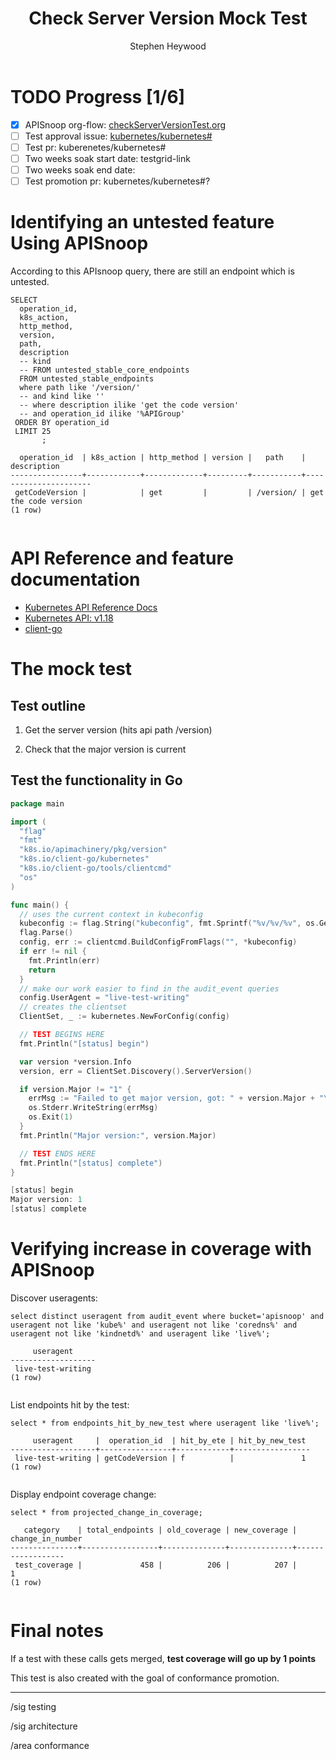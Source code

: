 # -*- ii: apisnoop; -*-
#+TITLE: Check Server Version Mock Test
#+AUTHOR: Stephen Heywood
#+TODO: TODO(t) NEXT(n) IN-PROGRESS(i) BLOCKED(b) | DONE(d)
#+OPTIONS: toc:nil tags:nil todo:nil
#+EXPORT_SELECT_TAGS: export


* TODO Progress [1/6]                                                :export:
- [X] APISnoop org-flow: [[https://github.com/cncf/apisnoop/blob/master/tickets/k8s/checkServerVersionTest.org][checkServerVersionTest.org]]
- [ ] Test approval issue: [[https://github.com/kubernetes/kubernetes/issues/#][kubernetes/kubernetes#]]
- [ ] Test pr: kuberenetes/kubernetes#
- [ ] Two weeks soak start date: testgrid-link
- [ ] Two weeks soak end date:
- [ ] Test promotion pr: kubernetes/kubernetes#?

* Identifying an untested feature Using APISnoop                     :export:

According to this APIsnoop query, there are still an endpoint which is untested.

  #+NAME: untested_stable_core_endpoints
  #+begin_src sql-mode :eval never-export :exports both :session none
    SELECT
      operation_id,
      k8s_action,
      http_method,
      version,
      path,
      description
      -- kind
      -- FROM untested_stable_core_endpoints
      FROM untested_stable_endpoints
      where path like '/version/'
      -- and kind like ''
      -- where description ilike 'get the code version'
      -- and operation_id ilike '%APIGroup'
     ORDER BY operation_id
     LIMIT 25
           ;
  #+end_src

  #+RESULTS: untested_stable_core_endpoints
  #+begin_SRC example
    operation_id  | k8s_action | http_method | version |   path    |     description      
  ----------------+------------+-------------+---------+-----------+----------------------
   getCodeVersion |            | get         |         | /version/ | get the code version
  (1 row)

  #+end_SRC

* API Reference and feature documentation                            :export:
- [[https://kubernetes.io/docs/reference/kubernetes-api/][Kubernetes API Reference Docs]]
- [[https://kubernetes.io/docs/reference/generated/kubernetes-api/v1.18/#][Kubernetes API: v1.18]]
- [[https://github.com/kubernetes/client-go/blob/master/kubernetes/typed/core/v1/][client-go]]

* The mock test                                                      :export:
** Test outline

1. Get the server version (hits api path /version)

2. Check that the major version is current

** Test the functionality in Go
   #+begin_src go
     package main

     import (
       "flag"
       "fmt"
       "k8s.io/apimachinery/pkg/version"
       "k8s.io/client-go/kubernetes"
       "k8s.io/client-go/tools/clientcmd"
       "os"
     )

     func main() {
       // uses the current context in kubeconfig
       kubeconfig := flag.String("kubeconfig", fmt.Sprintf("%v/%v/%v", os.Getenv("HOME"), ".kube", "config"), "(optional) absolute path to the kubeconfig file")
       flag.Parse()
       config, err := clientcmd.BuildConfigFromFlags("", *kubeconfig)
       if err != nil {
         fmt.Println(err)
         return
       }
       // make our work easier to find in the audit_event queries
       config.UserAgent = "live-test-writing"
       // creates the clientset
       ClientSet, _ := kubernetes.NewForConfig(config)

       // TEST BEGINS HERE
       fmt.Println("[status] begin")

       var version *version.Info
       version, err = ClientSet.Discovery().ServerVersion()

       if version.Major != "1" {
         errMsg := "Failed to get major version, got: " + version.Major + "\n"
         os.Stderr.WriteString(errMsg)
         os.Exit(1)
       }
       fmt.Println("Major version:", version.Major)

       // TEST ENDS HERE
       fmt.Println("[status] complete")
     }
   #+end_src

   #+RESULTS:
   #+begin_src go
   [status] begin
   Major version: 1
   [status] complete
   #+end_src

* Verifying increase in coverage with APISnoop                       :export:
Discover useragents:
  #+begin_src sql-mode :eval never-export :exports both :session none
    select distinct useragent from audit_event where bucket='apisnoop' and useragent not like 'kube%' and useragent not like 'coredns%' and useragent not like 'kindnetd%' and useragent like 'live%';
  #+end_src

  #+RESULTS:
  #+begin_SRC example
       useragent     
  -------------------
   live-test-writing
  (1 row)

  #+end_SRC



List endpoints hit by the test:
#+begin_src sql-mode :exports both :session none
select * from endpoints_hit_by_new_test where useragent like 'live%';
#+end_src

#+RESULTS:
#+begin_SRC example
     useragent     |  operation_id  | hit_by_ete | hit_by_new_test 
-------------------+----------------+------------+-----------------
 live-test-writing | getCodeVersion | f          |               1
(1 row)

#+end_SRC


Display endpoint coverage change:
  #+begin_src sql-mode :eval never-export :exports both :session none
    select * from projected_change_in_coverage;
  #+end_src

  #+RESULTS:
  #+begin_SRC example
     category    | total_endpoints | old_coverage | new_coverage | change_in_number 
  ---------------+-----------------+--------------+--------------+------------------
   test_coverage |             458 |          206 |          207 |                1
  (1 row)

  #+end_SRC

* Final notes                                                        :export:
If a test with these calls gets merged, **test coverage will go up by 1 points**

This test is also created with the goal of conformance promotion.

-----
/sig testing

/sig architecture

/area conformance

